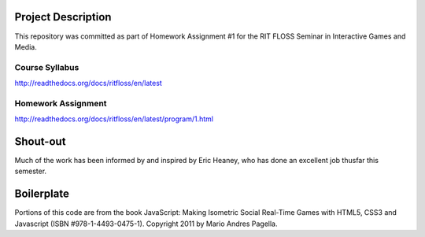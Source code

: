 Project Description
===================
This repository was committed as part of Homework Assignment #1 for the RIT
FLOSS Seminar in Interactive Games and Media.

Course Syllabus
---------------
http://readthedocs.org/docs/ritfloss/en/latest

Homework Assignment
-------------------
http://readthedocs.org/docs/ritfloss/en/latest/program/1.html

Shout-out
=========
Much of the work has been informed by and inspired by Eric Heaney, who has done
an excellent job thusfar this semester.

Boilerplate
===========

Portions of this code are from the book JavaScript: Making Isometric Social
Real-Time Games with HTML5, CSS3 and Javascript (ISBN #978-1-4493-0475-1).
Copyright 2011 by Mario Andres Pagella.
